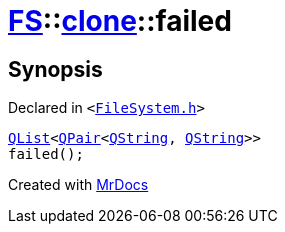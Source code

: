[#FS-clone-failed]
= xref:FS.adoc[FS]::xref:FS/clone.adoc[clone]::failed
:relfileprefix: ../../
:mrdocs:


== Synopsis

Declared in `&lt;https://github.com/PrismLauncher/PrismLauncher/blob/develop/launcher/FileSystem.h#L507[FileSystem&period;h]&gt;`

[source,cpp,subs="verbatim,replacements,macros,-callouts"]
----
xref:QList.adoc[QList]&lt;xref:QPair.adoc[QPair]&lt;xref:QString.adoc[QString], xref:QString.adoc[QString]&gt;&gt;
failed();
----



[.small]#Created with https://www.mrdocs.com[MrDocs]#
